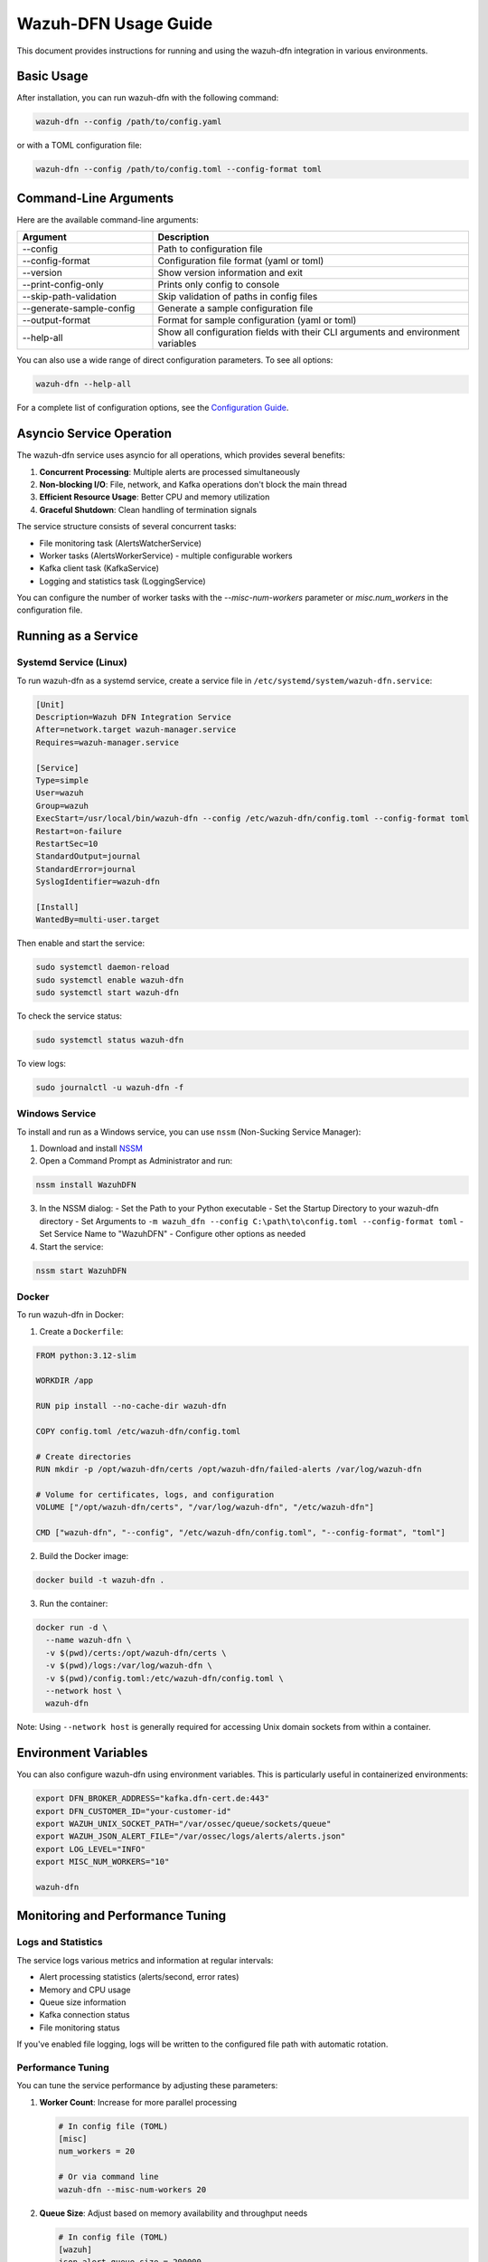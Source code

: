 Wazuh-DFN Usage Guide
===================

This document provides instructions for running and using the wazuh-dfn integration in various environments.

Basic Usage
---------

After installation, you can run wazuh-dfn with the following command:

.. code-block:: bash

   wazuh-dfn --config /path/to/config.yaml

or with a TOML configuration file:

.. code-block:: bash

   wazuh-dfn --config /path/to/config.toml --config-format toml

Command-Line Arguments
-------------------

Here are the available command-line arguments:

.. list-table::
   :header-rows: 1
   :widths: 30 70

   * - Argument
     - Description
   * - --config
     - Path to configuration file
   * - --config-format
     - Configuration file format (yaml or toml)
   * - --version
     - Show version information and exit
   * - --print-config-only
     - Prints only config to console
   * - --skip-path-validation
     - Skip validation of paths in config files
   * - --generate-sample-config
     - Generate a sample configuration file
   * - --output-format
     - Format for sample configuration (yaml or toml)
   * - --help-all
     - Show all configuration fields with their CLI arguments and environment variables

You can also use a wide range of direct configuration parameters. To see all options:

.. code-block:: bash

   wazuh-dfn --help-all

For a complete list of configuration options, see the `Configuration Guide <configuration.html>`_.

Asyncio Service Operation
-----------------------

The wazuh-dfn service uses asyncio for all operations, which provides several benefits:

1. **Concurrent Processing**: Multiple alerts are processed simultaneously
2. **Non-blocking I/O**: File, network, and Kafka operations don't block the main thread
3. **Efficient Resource Usage**: Better CPU and memory utilization
4. **Graceful Shutdown**: Clean handling of termination signals

The service structure consists of several concurrent tasks:

- File monitoring task (AlertsWatcherService)
- Worker tasks (AlertsWorkerService) - multiple configurable workers
- Kafka client task (KafkaService)
- Logging and statistics task (LoggingService)

You can configure the number of worker tasks with the `--misc-num-workers` parameter or `misc.num_workers` in the configuration file.

Running as a Service
-----------------

Systemd Service (Linux)
~~~~~~~~~~~~~~~~~~~~~

To run wazuh-dfn as a systemd service, create a service file in ``/etc/systemd/system/wazuh-dfn.service``:

.. code-block:: ini

   [Unit]
   Description=Wazuh DFN Integration Service
   After=network.target wazuh-manager.service
   Requires=wazuh-manager.service

   [Service]
   Type=simple
   User=wazuh
   Group=wazuh
   ExecStart=/usr/local/bin/wazuh-dfn --config /etc/wazuh-dfn/config.toml --config-format toml
   Restart=on-failure
   RestartSec=10
   StandardOutput=journal
   StandardError=journal
   SyslogIdentifier=wazuh-dfn

   [Install]
   WantedBy=multi-user.target

Then enable and start the service:

.. code-block:: bash

   sudo systemctl daemon-reload
   sudo systemctl enable wazuh-dfn
   sudo systemctl start wazuh-dfn

To check the service status:

.. code-block:: bash

   sudo systemctl status wazuh-dfn

To view logs:

.. code-block:: bash

   sudo journalctl -u wazuh-dfn -f

Windows Service
~~~~~~~~~~~~

To install and run as a Windows service, you can use ``nssm`` (Non-Sucking Service Manager):

1. Download and install `NSSM <https://nssm.cc/>`_
2. Open a Command Prompt as Administrator and run:

.. code-block:: doscon

   nssm install WazuhDFN

3. In the NSSM dialog:
   - Set the Path to your Python executable
   - Set the Startup Directory to your wazuh-dfn directory
   - Set Arguments to ``-m wazuh_dfn --config C:\path\to\config.toml --config-format toml``
   - Set Service Name to "WazuhDFN"
   - Configure other options as needed

4. Start the service:

.. code-block:: doscon

   nssm start WazuhDFN

Docker
~~~~~

To run wazuh-dfn in Docker:

1. Create a ``Dockerfile``:

.. code-block:: dockerfile

   FROM python:3.12-slim

   WORKDIR /app

   RUN pip install --no-cache-dir wazuh-dfn

   COPY config.toml /etc/wazuh-dfn/config.toml

   # Create directories
   RUN mkdir -p /opt/wazuh-dfn/certs /opt/wazuh-dfn/failed-alerts /var/log/wazuh-dfn

   # Volume for certificates, logs, and configuration
   VOLUME ["/opt/wazuh-dfn/certs", "/var/log/wazuh-dfn", "/etc/wazuh-dfn"]

   CMD ["wazuh-dfn", "--config", "/etc/wazuh-dfn/config.toml", "--config-format", "toml"]

2. Build the Docker image:

.. code-block:: bash

   docker build -t wazuh-dfn .

3. Run the container:

.. code-block:: bash

   docker run -d \
     --name wazuh-dfn \
     -v $(pwd)/certs:/opt/wazuh-dfn/certs \
     -v $(pwd)/logs:/var/log/wazuh-dfn \
     -v $(pwd)/config.toml:/etc/wazuh-dfn/config.toml \
     --network host \
     wazuh-dfn

Note: Using ``--network host`` is generally required for accessing Unix domain sockets from within a container.

Environment Variables
------------------

You can also configure wazuh-dfn using environment variables. This is particularly useful in containerized environments:

.. code-block:: bash

   export DFN_BROKER_ADDRESS="kafka.dfn-cert.de:443"
   export DFN_CUSTOMER_ID="your-customer-id"
   export WAZUH_UNIX_SOCKET_PATH="/var/ossec/queue/sockets/queue"
   export WAZUH_JSON_ALERT_FILE="/var/ossec/logs/alerts/alerts.json"
   export LOG_LEVEL="INFO"
   export MISC_NUM_WORKERS="10"

   wazuh-dfn

Monitoring and Performance Tuning
------------------------------

Logs and Statistics
~~~~~~~~~~~~~~~~~

The service logs various metrics and information at regular intervals:

- Alert processing statistics (alerts/second, error rates)
- Memory and CPU usage
- Queue size information
- Kafka connection status
- File monitoring status

If you've enabled file logging, logs will be written to the configured file path with automatic rotation.

Performance Tuning
~~~~~~~~~~~~~~~~

You can tune the service performance by adjusting these parameters:

1. **Worker Count**: Increase for more parallel processing
   
   .. code-block:: bash
      
      # In config file (TOML)
      [misc]
      num_workers = 20
      
      # Or via command line
      wazuh-dfn --misc-num-workers 20
      
2. **Queue Size**: Adjust based on memory availability and throughput needs
   
   .. code-block:: bash
      
      # In config file (TOML)
      [wazuh]
      json_alert_queue_size = 200000
      
3. **File Monitoring Interval**: Adjust how frequently to check for new alerts
   
   .. code-block:: bash
      
      # In config file (TOML)
      [wazuh]
      json_alert_file_poll_interval = 0.5  # Check every 0.5 seconds

4. **Logging Interval**: Change how frequently statistics are logged
   
   .. code-block:: bash
      
      # In config file (TOML)
      [log]
      interval = 300  # Log stats every 5 minutes

Health Checks
~~~~~~~~~~~

To check if the service is running correctly:

1. Verify logs show successful connections to both Wazuh and Kafka
2. Check that alerts are being processed without errors
3. Monitor the statistics for processing rate and queue size
4. Verify no excessive CPU or memory usage

Troubleshooting
------------

Common Issues
~~~~~~~~~~~

1. **Connection to Wazuh socket fails**:
   - Verify the Wazuh manager is running
   - Check socket path permissions
   - Ensure the service has access to the socket

2. **Connection to Kafka fails**:
   - Verify certificates are correctly configured
   - Check network connectivity to Kafka broker
   - Ensure the topic exists
   - Examine retry logs for specific error patterns

3. **Alert file not being monitored**:
   - Verify the alert file path exists
   - Check file permissions
   - Ensure Wazuh is generating alerts
   - Check for file rotation issues

4. **High memory usage**:
   - Reduce queue size
   - Increase number of workers to process alerts faster
   - Check for memory leaks in alert handlers

5. **Failed alert processing**:
   - Enable `store_failed_alerts` option to capture problematic alerts
   - Examine the failed alerts for format issues

Diagnostic Commands
~~~~~~~~~~~~~~~~

To check current configuration:

.. code-block:: bash

   wazuh-dfn --print-config-only --config /path/to/config.toml

To check Wazuh socket:

.. code-block:: bash

   ls -la /var/ossec/queue/sockets/queue

To manually test Kafka connectivity (using kcat):

.. code-block:: bash

   kcat -b kafka.dfn-cert.de:443 -X security.protocol=ssl \
        -X ssl.ca.location=/opt/wazuh-dfn/certs/dfn-ca.pem \
        -X ssl.certificate.location=/opt/wazuh-dfn/certs/dfn-cert.pem \
        -X ssl.key.location=/opt/wazuh-dfn/certs/dfn-key.pem \
        -L

Security Considerations
--------------------

1. **Certificate Security**:
   - Keep private keys secure and restrict access
   - Use proper file permissions (0600) for key files
   - Rotate certificates according to your security policy

2. **Network Access**:
   - Restrict network access to only required services
   - Use firewalls to control traffic between systems

3. **File Permissions**:
   - Ensure log files have appropriate permissions
   - Run the service with least privilege

4. **Service Account**:
   - Create a dedicated user for running the service
   - Restrict the user's permissions to only what's needed

5. **Failed Alert Storage**:
   - If storing failed alerts, ensure the storage location is secure
   - Regularly clean up old failed alerts to prevent disk space issues